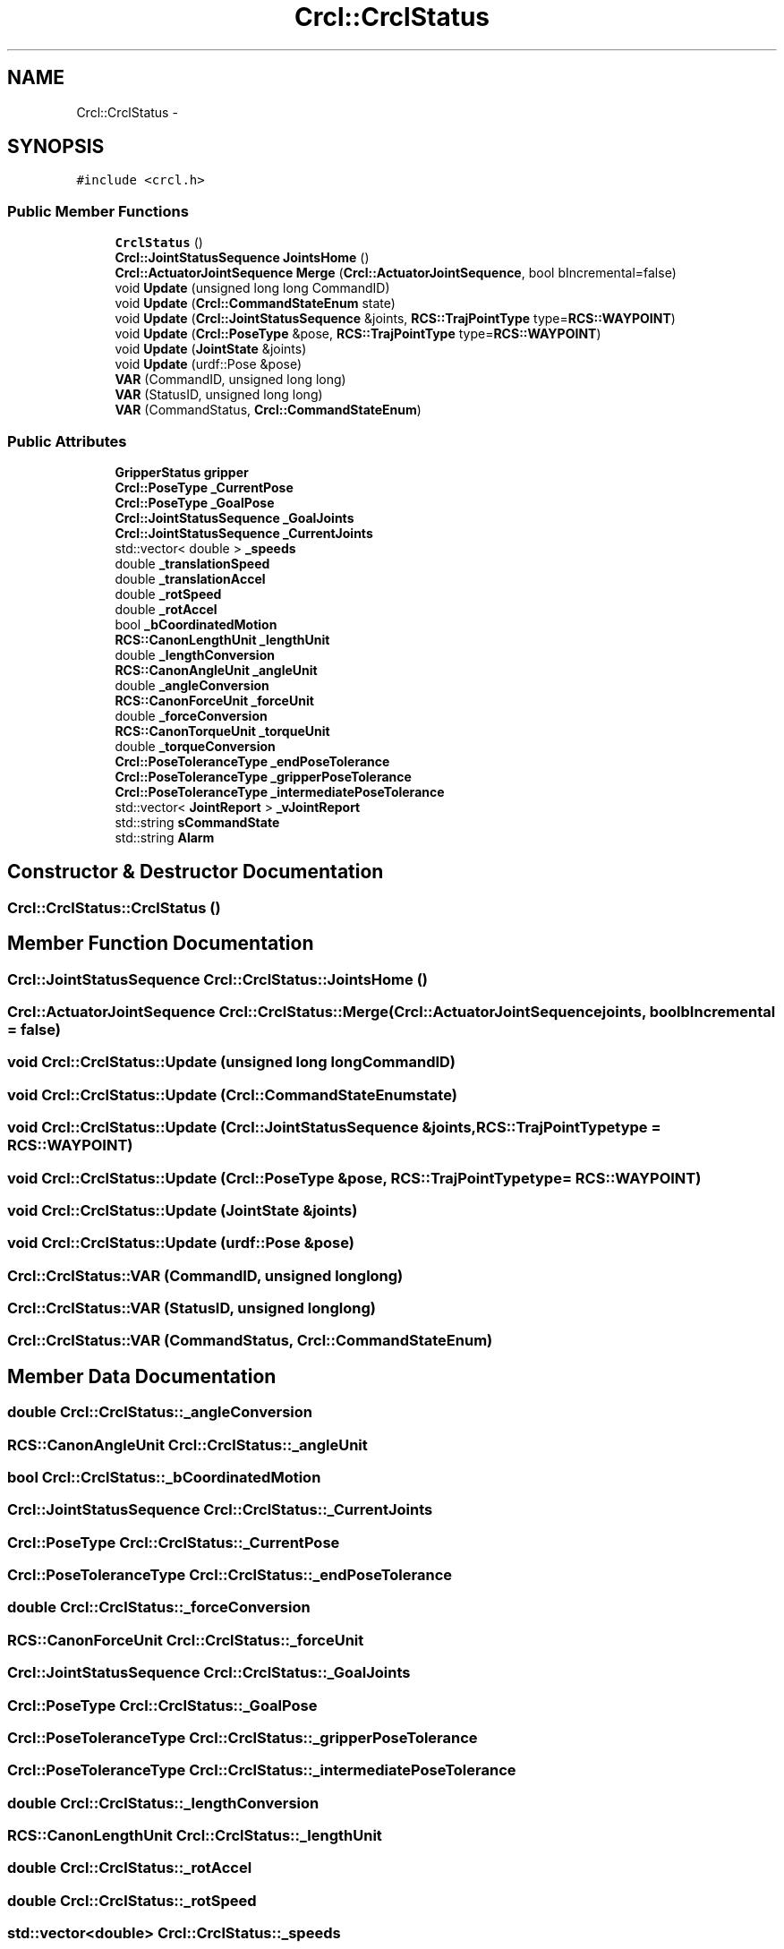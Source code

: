 .TH "Crcl::CrclStatus" 3 "Thu Mar 10 2016" "CRCL FANUC" \" -*- nroff -*-
.ad l
.nh
.SH NAME
Crcl::CrclStatus \- 
.SH SYNOPSIS
.br
.PP
.PP
\fC#include <crcl\&.h>\fP
.SS "Public Member Functions"

.in +1c
.ti -1c
.RI "\fBCrclStatus\fP ()"
.br
.ti -1c
.RI "\fBCrcl::JointStatusSequence\fP \fBJointsHome\fP ()"
.br
.ti -1c
.RI "\fBCrcl::ActuatorJointSequence\fP \fBMerge\fP (\fBCrcl::ActuatorJointSequence\fP, bool bIncremental=false)"
.br
.ti -1c
.RI "void \fBUpdate\fP (unsigned long long CommandID)"
.br
.ti -1c
.RI "void \fBUpdate\fP (\fBCrcl::CommandStateEnum\fP state)"
.br
.ti -1c
.RI "void \fBUpdate\fP (\fBCrcl::JointStatusSequence\fP &joints, \fBRCS::TrajPointType\fP type=\fBRCS::WAYPOINT\fP)"
.br
.ti -1c
.RI "void \fBUpdate\fP (\fBCrcl::PoseType\fP &pose, \fBRCS::TrajPointType\fP type=\fBRCS::WAYPOINT\fP)"
.br
.ti -1c
.RI "void \fBUpdate\fP (\fBJointState\fP &joints)"
.br
.ti -1c
.RI "void \fBUpdate\fP (urdf::Pose &pose)"
.br
.ti -1c
.RI "\fBVAR\fP (CommandID, unsigned long long)"
.br
.ti -1c
.RI "\fBVAR\fP (StatusID, unsigned long long)"
.br
.ti -1c
.RI "\fBVAR\fP (CommandStatus, \fBCrcl::CommandStateEnum\fP)"
.br
.in -1c
.SS "Public Attributes"

.in +1c
.ti -1c
.RI "\fBGripperStatus\fP \fBgripper\fP"
.br
.ti -1c
.RI "\fBCrcl::PoseType\fP \fB_CurrentPose\fP"
.br
.ti -1c
.RI "\fBCrcl::PoseType\fP \fB_GoalPose\fP"
.br
.ti -1c
.RI "\fBCrcl::JointStatusSequence\fP \fB_GoalJoints\fP"
.br
.ti -1c
.RI "\fBCrcl::JointStatusSequence\fP \fB_CurrentJoints\fP"
.br
.ti -1c
.RI "std::vector< double > \fB_speeds\fP"
.br
.ti -1c
.RI "double \fB_translationSpeed\fP"
.br
.ti -1c
.RI "double \fB_translationAccel\fP"
.br
.ti -1c
.RI "double \fB_rotSpeed\fP"
.br
.ti -1c
.RI "double \fB_rotAccel\fP"
.br
.ti -1c
.RI "bool \fB_bCoordinatedMotion\fP"
.br
.ti -1c
.RI "\fBRCS::CanonLengthUnit\fP \fB_lengthUnit\fP"
.br
.ti -1c
.RI "double \fB_lengthConversion\fP"
.br
.ti -1c
.RI "\fBRCS::CanonAngleUnit\fP \fB_angleUnit\fP"
.br
.ti -1c
.RI "double \fB_angleConversion\fP"
.br
.ti -1c
.RI "\fBRCS::CanonForceUnit\fP \fB_forceUnit\fP"
.br
.ti -1c
.RI "double \fB_forceConversion\fP"
.br
.ti -1c
.RI "\fBRCS::CanonTorqueUnit\fP \fB_torqueUnit\fP"
.br
.ti -1c
.RI "double \fB_torqueConversion\fP"
.br
.ti -1c
.RI "\fBCrcl::PoseToleranceType\fP \fB_endPoseTolerance\fP"
.br
.ti -1c
.RI "\fBCrcl::PoseToleranceType\fP \fB_gripperPoseTolerance\fP"
.br
.ti -1c
.RI "\fBCrcl::PoseToleranceType\fP \fB_intermediatePoseTolerance\fP"
.br
.ti -1c
.RI "std::vector< \fBJointReport\fP > \fB_vJointReport\fP"
.br
.ti -1c
.RI "std::string \fBsCommandState\fP"
.br
.ti -1c
.RI "std::string \fBAlarm\fP"
.br
.in -1c
.SH "Constructor & Destructor Documentation"
.PP 
.SS "Crcl::CrclStatus::CrclStatus ()"

.SH "Member Function Documentation"
.PP 
.SS "\fBCrcl::JointStatusSequence\fP Crcl::CrclStatus::JointsHome ()"

.SS "\fBCrcl::ActuatorJointSequence\fP Crcl::CrclStatus::Merge (\fBCrcl::ActuatorJointSequence\fPjoints, boolbIncremental = \fCfalse\fP)"

.SS "void Crcl::CrclStatus::Update (unsigned long longCommandID)"

.SS "void Crcl::CrclStatus::Update (\fBCrcl::CommandStateEnum\fPstate)"

.SS "void Crcl::CrclStatus::Update (\fBCrcl::JointStatusSequence\fP &joints, \fBRCS::TrajPointType\fPtype = \fC\fBRCS::WAYPOINT\fP\fP)"

.SS "void Crcl::CrclStatus::Update (\fBCrcl::PoseType\fP &pose, \fBRCS::TrajPointType\fPtype = \fC\fBRCS::WAYPOINT\fP\fP)"

.SS "void Crcl::CrclStatus::Update (\fBJointState\fP &joints)"

.SS "void Crcl::CrclStatus::Update (urdf::Pose &pose)"

.SS "Crcl::CrclStatus::VAR (CommandID, unsigned longlong)"

.SS "Crcl::CrclStatus::VAR (StatusID, unsigned longlong)"

.SS "Crcl::CrclStatus::VAR (CommandStatus, \fBCrcl::CommandStateEnum\fP)"

.SH "Member Data Documentation"
.PP 
.SS "double Crcl::CrclStatus::_angleConversion"

.SS "\fBRCS::CanonAngleUnit\fP Crcl::CrclStatus::_angleUnit"

.SS "bool Crcl::CrclStatus::_bCoordinatedMotion"

.SS "\fBCrcl::JointStatusSequence\fP Crcl::CrclStatus::_CurrentJoints"

.SS "\fBCrcl::PoseType\fP Crcl::CrclStatus::_CurrentPose"

.SS "\fBCrcl::PoseToleranceType\fP Crcl::CrclStatus::_endPoseTolerance"

.SS "double Crcl::CrclStatus::_forceConversion"

.SS "\fBRCS::CanonForceUnit\fP Crcl::CrclStatus::_forceUnit"

.SS "\fBCrcl::JointStatusSequence\fP Crcl::CrclStatus::_GoalJoints"

.SS "\fBCrcl::PoseType\fP Crcl::CrclStatus::_GoalPose"

.SS "\fBCrcl::PoseToleranceType\fP Crcl::CrclStatus::_gripperPoseTolerance"

.SS "\fBCrcl::PoseToleranceType\fP Crcl::CrclStatus::_intermediatePoseTolerance"

.SS "double Crcl::CrclStatus::_lengthConversion"

.SS "\fBRCS::CanonLengthUnit\fP Crcl::CrclStatus::_lengthUnit"

.SS "double Crcl::CrclStatus::_rotAccel"

.SS "double Crcl::CrclStatus::_rotSpeed"

.SS "std::vector<double> Crcl::CrclStatus::_speeds"

.SS "double Crcl::CrclStatus::_torqueConversion"

.SS "\fBRCS::CanonTorqueUnit\fP Crcl::CrclStatus::_torqueUnit"

.SS "double Crcl::CrclStatus::_translationAccel"

.SS "double Crcl::CrclStatus::_translationSpeed"

.SS "std::vector<\fBJointReport\fP> Crcl::CrclStatus::_vJointReport"

.SS "std::string Crcl::CrclStatus::Alarm"

.SS "\fBGripperStatus\fP Crcl::CrclStatus::gripper"

.SS "std::string Crcl::CrclStatus::sCommandState"


.SH "Author"
.PP 
Generated automatically by Doxygen for CRCL FANUC from the source code\&.
